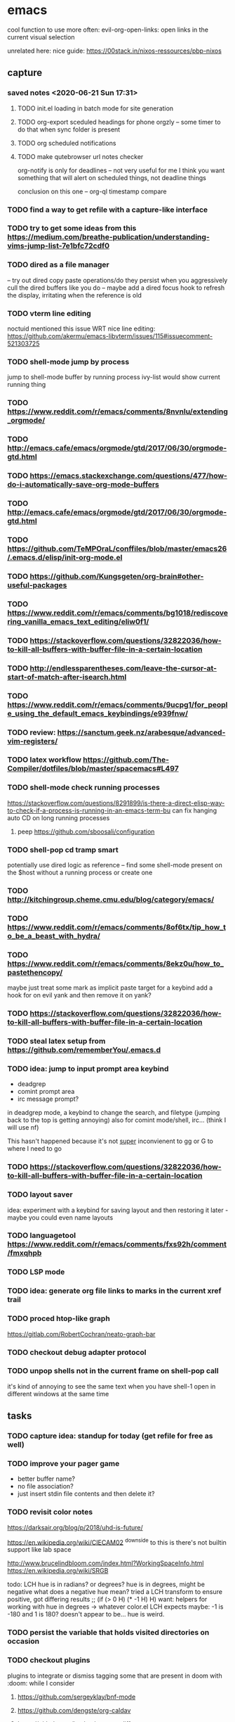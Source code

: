 * emacs

cool function to use more often:
evil-org-open-links: open links in the current visual selection

unrelated here: nice guide: https://00stack.in/nixos-ressources/pbp-nixos

** capture
*** saved notes <2020-06-21 Sun 17:31>
**** TODO init.el loading in batch mode for site generation
**** TODO org-export sceduled headings for phone orgzly -- some timer to do that when sync folder is present
**** TODO org scheduled notifications
**** TODO make qutebrowser url notes checker
:LOGBOOK:
CLOCK: [2020-06-20 Sat 13:28]--[2020-06-20 Sat 13:59] =>  0:31
:END:

org-notify is only for deadlines -- not very useful for me I think
you want something that will alert on scheduled things, not deadline things

conclusion on this one -- org-ql timestamp compare



*** TODO find a way to get refile with a capture-like interface
*** TODO try to get some ideas from this https://medium.com/breathe-publication/understanding-vims-jump-list-7e1bfc72cdf0
*** TODO dired as a file manager
-- try out dired copy paste operations/do they persist when you aggressively cull the dired buffers
like you do
-- maybe add a dired focus hook to refresh the display, irritating when the reference is
old

*** TODO vterm line editing
noctuid mentioned this issue WRT nice line editing:
https://github.com/akermu/emacs-libvterm/issues/115#issuecomment-521303725

*** TODO shell-mode jump by process
jump to shell-mode buffer by running process
ivy-list would show current running thing
*** TODO https://www.reddit.com/r/emacs/comments/8nvnlu/extending_orgmode/
*** TODO http://emacs.cafe/emacs/orgmode/gtd/2017/06/30/orgmode-gtd.html
*** TODO https://emacs.stackexchange.com/questions/477/how-do-i-automatically-save-org-mode-buffers
*** TODO http://emacs.cafe/emacs/orgmode/gtd/2017/06/30/orgmode-gtd.html

*** TODO https://github.com/TeMPOraL/conffiles/blob/master/emacs26/.emacs.d/elisp/init-org-mode.el
*** TODO https://github.com/Kungsgeten/org-brain#other-useful-packages
*** TODO https://www.reddit.com/r/emacs/comments/bg1018/rediscovering_vanilla_emacs_text_editing/eliw0f1/

*** TODO https://stackoverflow.com/questions/32822036/how-to-kill-all-buffers-with-buffer-file-in-a-certain-location
*** TODO http://endlessparentheses.com/leave-the-cursor-at-start-of-match-after-isearch.html
*** TODO https://www.reddit.com/r/emacs/comments/9ucpg1/for_people_using_the_default_emacs_keybindings/e939fnw/

*** TODO review: https://sanctum.geek.nz/arabesque/advanced-vim-registers/
*** TODO latex workflow https://github.com/The-Compiler/dotfiles/blob/master/spacemacs#L497

*** TODO shell-mode check running processes
https://stackoverflow.com/questions/8291899/is-there-a-direct-elisp-way-to-check-if-a-process-is-running-in-an-emacs-term-bu
can fix hanging auto CD on long running processes
**** peep https://github.com/sboosali/configuration
*** TODO shell-pop cd tramp smart
potentially use dired logic as reference --
find some shell-mode present on the $host without a running process or create one

*** TODO http://kitchingroup.cheme.cmu.edu/blog/category/emacs/
*** TODO https://www.reddit.com/r/emacs/comments/8of6tx/tip_how_to_be_a_beast_with_hydra/
*** TODO https://www.reddit.com/r/emacs/comments/8ekz0u/how_to_pastethencopy/
maybe just treat some mark as implicit paste target for a keybind
add a hook for on evil yank and then remove it on yank?
*** TODO https://stackoverflow.com/questions/32822036/how-to-kill-all-buffers-with-buffer-file-in-a-certain-location
*** TODO steal latex setup from https://github.com/rememberYou/.emacs.d
*** TODO idea: jump to input prompt area keybind
- deadgrep
- comint prompt area
- irc message prompt?

in deadgrep mode, a keybind to change the search, and filetype
(jumping back to the top is getting annoying) also for comint
mode/shell, irc... (think I will use nf)

This hasn't happened because it's not _super_ inconvienent to gg or G to where I need to go

*** TODO https://stackoverflow.com/questions/32822036/how-to-kill-all-buffers-with-buffer-file-in-a-certain-location

*** TODO layout saver
idea: experiment with a keybind for saving layout and then restoring it later - maybe you could even
name layouts

*** TODO languagetool https://www.reddit.com/r/emacs/comments/fxs92h/comment/fmxqhpb
*** TODO LSP mode
*** TODO idea: generate org file links to marks in the current xref trail
*** TODO proced htop-like graph
https://gitlab.com/RobertCochran/neato-graph-bar
*** TODO checkout debug adapter protocol
*** TODO unpop shells not in the current frame on shell-pop call
it's kind of annoying to see the same text when you have shell-1 open in different windows at the same time
** tasks

*** TODO capture idea: standup for today (get refile for free as well)
*** TODO improve your pager game
- better buffer name?
- no file association?
- just insert stdin file contents and then delete it?

*** TODO revisit color notes
https://darksair.org/blog/p/2018/uhd-is-future/

https://en.wikipedia.org/wiki/CIECAM02
^downside to this is there's not builtin support like lab space

http://www.brucelindbloom.com/index.html?WorkingSpaceInfo.html
https://en.wikipedia.org/wiki/SRGB

todo: LCH hue is in radians? or degrees?
    hue is in degrees, might be negative
    what does a negative hue mean? tried a LCH transform to ensure positive, got differing results
;; (if (> 0 H) (* -1 H) H)
want: helpers for working with hue in degrees -> whatever color.el LCH expects
    maybe: -1 is -180 and 1 is 180? doesn't appear to be... hue is weird.



*** TODO persist the variable that holds visited directories on occasion

*** TODO checkout plugins
plugins to integrate or dismiss
tagging some that are present in doom with :doom: while I consider

**** https://github.com/sergeyklay/bnf-mode
**** https://github.com/dengste/org-caldav
**** https://github.com/justbur/emacs-vdiff                            :doom:
**** https://github.com/benma/visual-regexp-steroids.el
maybe come back to this -- I don't like the live editing in the minibuffer because you then can't get the query you made very easily. Maybe we can come back and use like a standalone buffer to highlight in a test output or something

    (I just like regextesters interface on the inter dot net I guess)
**** expand region
**** https://github.com/kostafey/ejc-sql
**** https://github.com/hlolli/csound-mode
**** https://github.com/Fuco1/dired-hacks
**** https://github.com/ilya-babanov/emacs-bpr
**** https://github.com/clojure-emacs/clj-refactor.el
**** large file mode: https://github.com/m00natic/vlfi                 :doom:
**** https://github.com/magit/with-editor
**** https://github.com/justbur/emacs-vdiff                            :doom:
**** ledger-mode                                                       :doom:
checkout: https://github.com/atheriel/evil-ledger -- but you will have
to change your cx command binding for exchange (transactions use x in
ledger)

**** https://github.com/NicolasPetton/Indium
**** https://github.com/tumashu/ivy-posframe
make this HUGE
**** https://github.com/abo-abo/auto-yasnippet
**** https://github.com/kaz-yos/eval-in-repl/tree/fea05a5b81d74ac53cb2a83aa83a73d9526bcc42
**** https://github.com/skangas/mentor
**** https://github.com/ppareit/graphviz-dot-mode
a nice dot reference: http://tonyballantyne.com/graphs.html
maybe add both of these to http://notes.neeasade.net/tldr-org-mode--graphviz.html
**** https://github.com/purcell/envrc
** notes
*** pinebook pro emacs issues
failed to get:  ts, better-jumper, flyspell-correct-avy-menu
failed with error: org-pomodoro

really this is just melpa index issues? can still workaround with ns/use-package, ugh
*** pinebook pro dotfiles issues

need to support more fallback terms -- konsole is what shippped with it -- maybe scrape a list from arch wiki

battery location:

#+begin_src diff
+BATC=/sys/class/power_supply/cw2015-battery/capacity
+BATS=/sys/class/power_supply/cw2015-battery/status
#+end_src

xbright script:
#+begin_src diff
-echo xrandr --output LVDS-1 --brightness 0$(echo "$current / 100" | bc -l | cut -c -3)
-xrandr --output LVDS-1 --brightness 0$(echo "$current / 100" | bc -l | cut -c -3)
+# echo xrandr --output LVDS-1 --brightness 0$(echo "$current / 100" | bc -l | cut -c -3)
+# xrandr --output eDP-1 --brightness 0$(echo "$current / 100" | bc -l | cut -c -3)
+max=$(cat /sys/class/backlight/edp-backlight/max_brightness)
+result=$(echo "$current / 100 * $max" | bc -l | awk -F. '{print $1}')
+echo "$result" | sudo tee /sys/class/backlight/edp-backlight/brightness
+echo "$result / $max"
#+end_src
